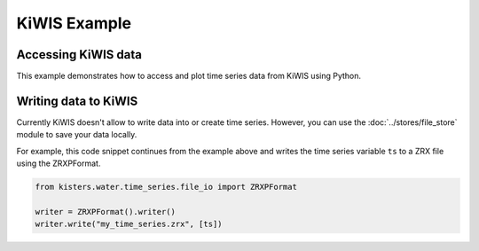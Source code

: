 KiWIS Example
=============

Accessing KiWIS data
--------------------

This example demonstrates how to access and plot time series data from KiWIS
using Python.

.. plot:: scripts/kiwis-example.py
   :include-source:

Writing data to KiWIS
---------------------

Currently KiWIS doesn't allow to write data into or create time series. However,
you can use the :doc:`../stores/file_store` module to save your data locally.

For example, this code snippet continues from the example above and writes the
time series variable ``ts`` to a ZRX file using the ZRXPFormat.

.. code-block:: python

    from kisters.water.time_series.file_io import ZRXPFormat

    writer = ZRXPFormat().writer()
    writer.write("my_time_series.zrx", [ts])
